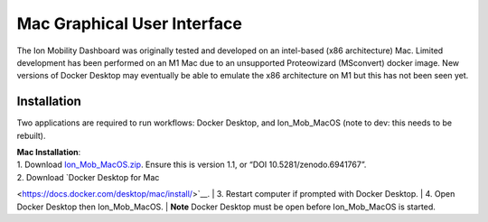 


Mac Graphical User Interface
============================
The Ion Mobility Dashboard was originally tested and developed on an 
intel-based (x86 architecture) Mac. 
Limited development has been performed on an M1 Mac due to an unsupported 
Proteowizard (MSconvert) docker image. 
New versions of Docker Desktop may eventually be able to emulate the x86 
architecture on M1 but this has not been seen yet.


Installation
------------

Two applications are required to run workflows: Docker Desktop, and 
Ion_Mob_MacOS (note to dev: this needs to be rebuilt).

| **Mac Installation**:
| 1. Download
  `Ion_Mob_MacOS.zip <https://zenodo.org/record/6941767#.YuRxcuzMIXA>`__.
  Ensure this is version 1.1, or “DOI 10.5281/zenodo.6941767”. 
| 2. Download `Docker Desktop for Mac 
<https://docs.docker.com/desktop/mac/install/>`__.
| 3. Restart computer if prompted with Docker Desktop.
| 4. Open Docker Desktop then Ion_Mob_MacOS.
| **Note** Docker Desktop must be open before Ion_Mob_MacOS is started.

